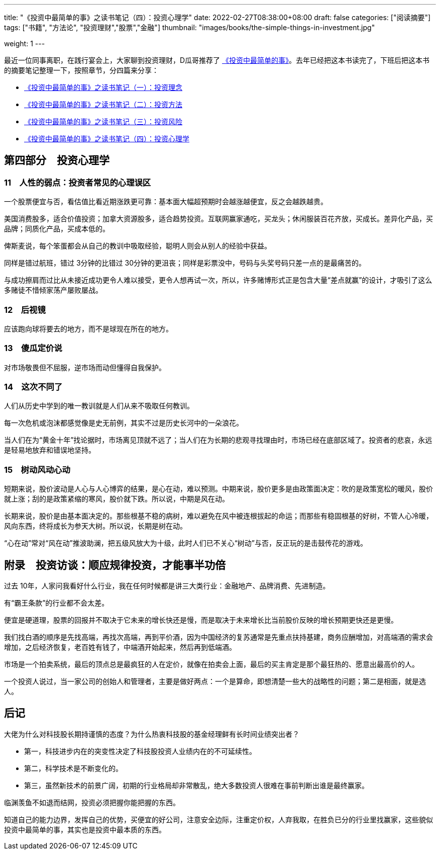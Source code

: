 ---
title: "《投资中最简单的事》之读书笔记（四）：投资心理学"
date: 2022-02-27T08:38:00+08:00
draft: false
categories: ["阅读摘要"]
tags: ["书籍", "方法论", "投资理财","股票","金融"]
thumbnail: "images/books/the-simple-things-in-investment.jpg"

weight: 1
---

最近一位同事离职，在践行宴会上，大家聊到投资理财，D瓜哥推荐了 https://book.douban.com/subject/35000951/[《投资中最简单的事》^]。去年已经把这本书读完了，下班后把这本书的摘要笔记整理一下，按照章节，分四篇来分享：

* https://www.diguage.com/post/the-simple-things-in-investment-1/[《投资中最简单的事》之读书笔记（一）：投资理念^]
* https://www.diguage.com/post/the-simple-things-in-investment-2/[《投资中最简单的事》之读书笔记（二）：投资方法^]
* https://www.diguage.com/post/the-simple-things-in-investment-3/[《投资中最简单的事》之读书笔记（三）：投资风险^]
* https://www.diguage.com/post/the-simple-things-in-investment-4/[《投资中最简单的事》之读书笔记（四）：投资心理学^]

== 第四部分　投资心理学

=== 11　人性的弱点：投资者常见的心理误区

一个股票便宜与否，看估值比看近期涨跌更可靠：基本面大幅超预期时会越涨越便宜，反之会越跌越贵。

美国消费股多，适合价值投资；加拿大资源股多，适合趋势投资。互联网赢家通吃，买龙头；休闲服装百花齐放，买成长。差异化产品，买品牌；同质化产品，买成本低的。

俾斯麦说，每个笨蛋都会从自己的教训中吸取经验，聪明人则会从别人的经验中获益。

同样是错过航班，错过 3分钟的比错过 30分钟的更沮丧；同样是彩票没中，号码与头奖号码只差一点的是最痛苦的。

与成功擦肩而过比从未接近成功更令人难以接受，更令人想再试一次，所以，许多赌博形式正是包含大量“差点就赢”的设计，才吸引了这么多赌徒不惜倾家荡产屡败屡战。

=== 12　后视镜

应该跑向球将要去的地方，而不是球现在所在的地方。

=== 13　傻瓜定价说

对市场敬畏但不屈服，逆市场而动但懂得自我保护。

=== 14　这次不同了

人们从历史中学到的唯一教训就是人们从来不吸取任何教训。

每一次危机或泡沫都感觉像是史无前例，其实不过是历史长河中的一朵浪花。

当人们在为“黄金十年”找论据时，市场离见顶就不远了；当人们在为长期的悲观寻找理由时，市场已经在底部区域了。投资者的悲哀，永远是轻易地放弃和错误地坚持。

=== 15　树动风动心动

短期来说，股价波动是人心与人心博弈的结果，是心在动，难以预测。中期来说，股价更多是由政策面决定：吹的是政策宽松的暖风，股价就上涨；刮的是政策紧缩的寒风，股价就下跌。所以说，中期是风在动。

长期来说，股价是由基本面决定的。那些根基不稳的病树，难以避免在风中被连根拔起的命运；而那些有稳固根基的好树，不管人心冷暖，风向东西，终将成长为参天大树。所以说，长期是树在动。

“心在动”常对“风在动”推波助澜，把五级风放大为十级，此时人们已不关心“树动”与否，反正玩的是击鼓传花的游戏。

== 附录　投资访谈：顺应规律投资，才能事半功倍

过去 10年，人家问我看好什么行业，我在任何时候都是讲三大类行业：金融地产、品牌消费、先进制造。

有“霸王条款”的行业都不会太差。

便宜是硬道理，股票的回报并不取决于它未来的增长快还是慢，而是取决于未来增长比当前股价反映的增长预期更快还是更慢。

我们找白酒的顺序是先找高端，再找次高端，再到平价酒，因为中国经济的复苏通常是先重点扶持基建，商务应酬增加，对高端酒的需求会增加，之后经济恢复，老百姓有钱了，中端酒开始起来，然后再到低端酒。

市场是一个拍卖系统，最后的顶点总是最疯狂的人在定价，就像在拍卖会上面，最后的买主肯定是那个最狂热的、愿意出最高价的人。

一个投资人说过，当一家公司的创始人和管理者，主要是做好两点：一个是算命，即想清楚一些大的战略性的问题；第二是相面，就是选人。

== 后记

大佬为什么对科技股长期持谨慎的态度？为什么热衷科技股的基金经理鲜有长时间业绩突出者？

* 第一，科技进步内在的突变性决定了科技股投资人业绩内在的不可延续性。
* 第二，科学技术是不断变化的。
* 第三，虽然新技术的前景广阔，初期的行业格局却非常散乱，绝大多数投资人很难在事前判断出谁是最终赢家。

临渊羡鱼不如退而结网，投资必须把握你能把握的东西。

知道自己的能力边界，发挥自己的优势，买便宜的好公司，注意安全边际，注重定价权，人弃我取，在胜负已分的行业里找赢家，这些貌似投资中最简单的事，其实也是投资中最本质的东西。
